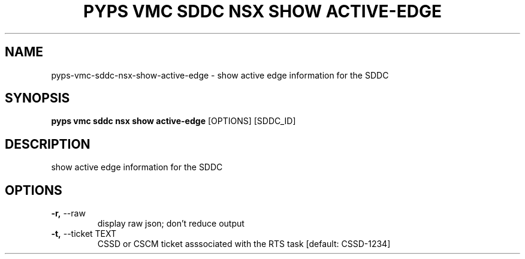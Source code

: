 .TH "PYPS VMC SDDC NSX SHOW ACTIVE-EDGE" "1" "2023-03-21" "1.0.0" "pyps vmc sddc nsx show active-edge Manual"
.SH NAME
pyps\-vmc\-sddc\-nsx\-show\-active-edge \- show active edge information for the SDDC
.SH SYNOPSIS
.B pyps vmc sddc nsx show active-edge
[OPTIONS] [SDDC_ID]
.SH DESCRIPTION
show active edge information for the SDDC
.SH OPTIONS
.TP
\fB\-r,\fP \-\-raw
display raw json; don't reduce output
.TP
\fB\-t,\fP \-\-ticket TEXT
CSSD or CSCM ticket asssociated with the RTS task  [default: CSSD-1234]
